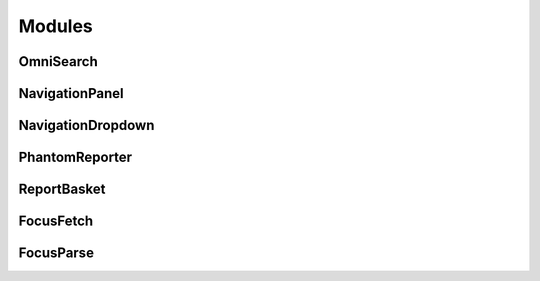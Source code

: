 Modules
=======

OmniSearch
----------

NavigationPanel
---------------

NavigationDropdown
------------------

PhantomReporter
---------------

ReportBasket
------------

FocusFetch
----------

FocusParse
----------
